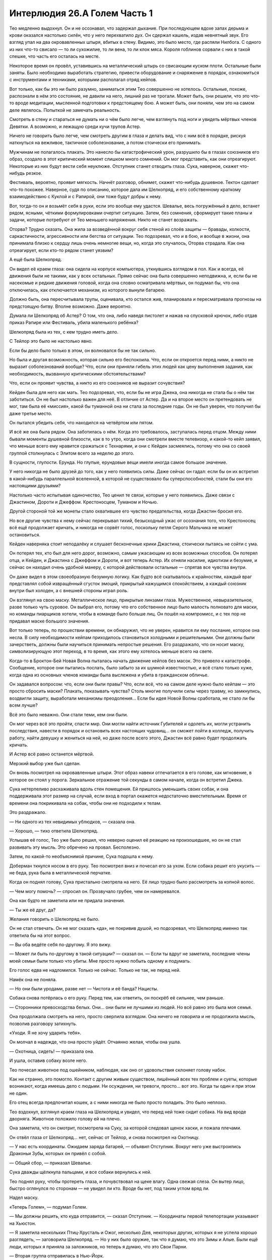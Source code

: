 ﻿Интерлюдия 26.A Голем Часть 1
###############################
Тео медленно выдохнул. Он и не осознавал, что задержал дыхание. При последующем вдохе запах дерьма и крови оказался настолько силён, что у него перехватило дух. Он сдержал кашель, издав невнятный звук.
Его взгляд упал на два окровавленных штыря, вбитых в стену. Видимо, это было место, где распяли Нилбога. С одного из них что-то свисало — то ли сухожилие, то ли вена, то ли клок мяса. Короля гоблинов сорвали с них в такой спешке, что часть его осталась на месте.

Некоторое время он провёл, уставившись на металлический штырь со свисающим куском плоти. Остальные были заняты. Было необходимо выработать стратегию, привести оборудование и снаряжение в порядок, ознакомиться с инструментами и техниками, которыми располагал отряд кейпов.

Вот только, как бы это ни было разумно, заниматься этим Тео совершенно не хотелось. Остальные, похоже, распознали в нём это состояние, не давили на него, лишний раз не трогали. Может быть, они решили, что это что-то вроде медитации, мысленной подготовки к предстоящему бою. А может быть, они поняли, чем это на самом деле являлось. Попыткой не замечать реальность.

Смотреть в стену и стараться не думать ни о чём было легче, чем взглянуть под ноги и увидеть мёртвых членов Девятки. А возможно, и лежащую среди кучи трупов Астер.

Ничего не говорить было легче, чем смотреть другим в глаза и делать вид, что с ним всё в порядке, рискуя наткнуться на вежливое, тактичное соболезнование, а потом стоически его принимать.

Мужчинам не полагалось плакать. Это нанесло бы катастрофический урон, разрушило бы в глазах союзников его образ, создало в этот критический момент слишком много сомнений. Он мог представить, как они отреагируют. Некоторые из них будут вести себя неуклюже. Отступник станет отводить глаза. Сука, наверное, скажет что-нибудь резкое.

Фестиваль, вероятно, проявит мягкость. Начнёт разговор, обнимет, скажет что-нибудь душевное. Тектон сделает что-то похожее. Наверное, судя по описанию, которое дала им Шелкопряд, и его собственному краткому взаимодействию с Куклой и с Рапирой, они тоже будут добры к нему.

Вот, тогда-то он и возьмёт себя в руки, если это вообще ему удастся. Шевалье, весь погружённый в дело, встанет рядом, ясными, чёткими формулировками очертит ситуацию. Затем, без сомнения, сформирует такие планы и задачи, которые потребуют от Тео меньшего напряжения. Никто не станет возражать.

Оторва? Трудно сказать. Она жила за возведённой вокруг себя стеной из слоёв защиты — бравады, колкости, саркастичности, агрессивности или бегства от ситуации. Тео подозревал, что и в бою, и вообще в жизни, она принимала близко к сердцу лишь очень немногие вещи, но, когда это случалось, Оторва страдала. Как она отреагирует, если кто-то рядом станет уязвим?

А ещё была Шелкопряд.

Он видел её краем глаза: она сидела на корпусе компьютера, уткнувшись взглядом в пол. Как и всегда, её движения были не такими, как у всех остальных. Прямо сейчас она была совершенно неподвижна, и, если бы не насекомые и редкие движения головой, когда она словно осматривала мёртвых, он подумал бы, что она отключилась, как отключается механизм, из которого вынули батарею.

Должно быть, она пересчитывала трупы, оценивала, кто остался жив, планировала и пересматривала прогнозы на предстоящую битву. Вполне возможно. Даже вероятно.

Думала ли Шелкопряд об Астер? О том, что она, либо наведя пистолет и нажав на спусковой крючок, либо отдав приказ Рапире или Фестиваль, убила маленького ребёнка?

Шелкопряд была из тех, с кем трудно иметь дело.

С Тейлор это было не настолько явно.

Если бы дело было только в этом, он волновался бы не так сильно.

Но была и другая возможность, которая сильно его беспокоила. Что, если он откроется перед ними, а никто не выразит соболезнований вообще? Что, если они приняли гибель этих людей как цену выполнения задания, как необходимость, вызванную критическими обстоятельствами?

Что, если он проявит чувства, а никто из его союзников не выразит сочувствия?

Кейден была для него как мать. Тео подозревал, что, если бы не игра Джека, она никогда не стала бы о нём так заботиться. Он не был настолько важен для неё. В отличие от Астер. Да и на второе место он претендовать не мог, там была её «миссия», какой бы туманной она ни стала за последние годы. Он не был уверен, что получил бы даже третье место.

Он пытался убедить себя, что находился на четвёртом или пятом.

И всё же она была рядом. Она заботилась о нём. Когда это требовалось, заступалась перед отцом. Между ними бывали моменты душевной близости, как в то утро, когда они смотрели вместе телевизор, и какой-то кейп заявил, что меньше всего ему нравится сражаться с Технарями, и они с Кейден засмеялись, потому что она со своей группой столкнулась с Элитом всего за неделю до этого.

В сущности, глупости. Ерунда. Но глупые, ерундовые вещи имели иногда самое большое значение.

У него никогда не было друзей до того, как у него появились силы. Даже сейчас он гадал: если бы он их встретил в какой-нибудь параллельной вселенной, в которой не существовало бы суперспособностей, стали бы они его настоящими друзьями?

Настолько часто испытывая одиночество, Тео ценил те связи, которые у него появились. Даже связи с Джастином, Дороти и Джеффом. Крестоносцем, Туманом и Ночью.

Другой стороной той же монеты стало охватившее его чувство предательства, когда Джастин бросил его.

Но все другие чувства к нему сейчас перекрывал тихий, безысходный ужас от осознания того, что Крестоносец всё ещё продолжает кричать, и никогда не сорвёт голос, поскольку петля Серого Мальчика не может остановиться.

Кейден наверняка стоит неподалёку и слушает бесконечные крики Джастина, стоически пытаясь не сойти с ума.

Он потерял тех, кто был для него дорог, возможно, самым ужасающим из всех возможных способов. Он потерял отца, и Кейден, и Джастина с Джеффом и Дороти, и вот теперь Астер. Их отняли насилие, идиотизм и безумие, и сейчас он находил очень удобной манеру, с которой действовали остальные — спрятав все чувства внутри.

Он даже видел в этом своеобразную безумную логику. Как будто всё скатывалось к крайностям, каждый враг представлял собой извращённый сгусток эмоций, прикрытый кажущимся спокойствием, а каждый союзник внутри был холоден, а с внешней стороны играл роль.

Он взглянул на свою маску. Металлическое лицо, прикрытые линзами глаза. Мужественное, невыразительное, разве только чуть суровое. Он выбрал его, потому что его собственное лицо было малость полновато для маски, но команды пиарщиков хотели, чтобы в команде было больше лиц. Он пошёл на компромисс, и с тех пор не придавал маске большого значения.

Вот только теперь, по прошествии времени, он обнаружил, что не уверен, нравится ли ему послание, которое она несла. В силу необходимости кейпам приходилось становиться холодными и решительными. Они должны были зачерстветь, должны были научиться принимать непростые решения. Его раздражало, что он носит маску, символизирующую этот переход, в то время, как этого ему хотелось меньше всего на свете.

Когда-то в Броктон-Бей Новая Волна пыталась начать движение кейпов без масок. Это привело к катастрофе. Сообщение, которое они пытались послать, было забыто за их шумной известностью, и всё стало только хуже, когда одна из основных членов команды была выслежена и убита в гражданском обличье.

Он задавался вопросом: что, если они были правы? Что, если всё, что на самом деле нужно было кейпам — это просто сбросить маски? Плакать, показывать чувства? Столь многие получили силы через травму, но замкнулись, воздвигли защиту, выработали механизмы преодоления… Если бы идея Новой Волны сработала, не стало ли бы всем лучше?

Всё это было неважно. Они стали теми, кем они были.

Он мог через всё это пройти, спасти мир. Они могли найти источник Губителей и одолеть их, могли устранить последствия, навести в порядок и остановить всех настоящих чудовищ… он сможет пойти в колледж, получить работу, найти девушку и жениться на ней, но даже после всего этого, Джастин всё равно будет продолжать кричать.

И Астер всё равно останется мёртвой.

Мерзкий выбор уже был сделан.

Он вновь посмотрел на окровавленные штыри. Этот образ навеки отпечатается в его голове, как мгновение, в которое он стоял у порога. Зеркальное отражение той секунды в самом начале, когда он встретил Джека.

Сука нетерпеливо расхаживала вдоль стен помещения. Ей пришлось уменьшить своих собак, и она поддерживала этот размер на случай, если вход в портал окажется недостаточно вместительным. Время от времени она покрикивала на собак, чтобы они не подходили к телам.

Это раздражало.

— Ни одного из тех невидимых ублюдков, — сказала она.

— Хорошо, — тихо ответила Шелкопряд.

Услышав её голос, Тео уже было решил, что неверно оценил её реакцию на произошедшее, но он не стал развивать эту мысль. Это обречено на провал. Бесполезно. 

Затем, по какой-то необъяснимой причине, Сука подошла к нему.

Доберман ткнулся носом в его руку. Тео посмотрел вниз и почесал его за ухом. Если собака решит его укусить — не беда, рука была в металлической перчатке.

Когда он поднял голову, Сука пристально смотрела на него. Её лицо трудно было рассмотреть за копной волос.

— Чем могу помочь? — спросил он. Прозвучало грубее, чем он намеревался.

Она как будто не заметила или не придала значения.

— Ты же её друг, да?

Желания говорить о Шелкопряд не было.

Он не стал отвечать. Он не мог сказать «да», не покривив душой, но подозревал, что Шелкопряд именно так ответила бы на этот вопрос.

— Вы оба ведёте себя по-другому. Я это вижу.

— Может ли быть по-другому в такой ситуации? — сказал он. — Если ты вдруг не заметила, последние члены моей семьи были только что убиты. Мне просто нужно побыть одному и подумать.

Его голос едва не надломился. Только не сейчас. Только не так, не перед ней.

Намёк она не поняла.

— Но они были уродами, разве нет — Чистота и её банда? Нацисты.

Собака снова потёрлась о его руку. Перед тем, как ответить, он поскрёб её сильнее, чем раньше.

— Сторонники превосходства белых. Они… они были не лучшими из людей. Но всё равно это была моя семья.

Она продолжала смотреть на него, просто сверлила взглядом. Она ничего не говорила и не продолжила мысль, позволив разговору затихнуть.

«Уходи. Я не хочу ударить тебя».

Он молчал в надежде, что она просто уйдёт. Отчаянно желая, чтобы она ушла.

— Охотница, сидеть! — приказала она.

И ушла, оставив собаку возле него.

Тео почесал животное под ошейником, наблюдая, как оно от удовольствия склоняет голову набок.

Как ни странно, это помогло. Контакт с другим живым существом, лишённый всех тех проблем и суеты, которые возникают, когда имеешь дело с людьми. Ни осуждения, ни тревоги, просто… вот это. Когда ты один и при этом не один.

Его отец всегда предпочитал кошек, а с ними никогда не было просто поладить. Это было неплохо.

Тео вздохнул, взглянул краем глаза на Шелкопряд и увидел, что перед ней тоже сидит собака. На вид вроде дворняга. Животное положило голову ей на плечо.

Она заметила, что он смотрит, посмотрела на Суку, за которой следовал щенок хаски, и пожала плечами.

Он отвёл глаза от Шелкопряд… нет, сейчас от Тейлор, и снова посмотрел на Охотницу.

— У нас есть координаты. Ожидаем заряда батарей, — объявил Отступник. Вокруг него уже выстроились Драконьи Зубы, которых он привёл с собой.

— Общий сбор, — приказал Шевалье.

Сука дважды щёлкнула пальцами, и все собаки вернулись к ней.

Тео поднял руку, чтобы протереть глаза, и почувствовал на щеке влагу. Одна свежая слеза. Он вытер лицо, быстро оглянулся по сторонам — не увидел ли кто. Вроде бы нет, под таким углом вряд ли.

Надел маску.

«Теперь Голем», — подумал Голем.

— Мы должны решить, кто куда отправится, — сказал Отступник. — Координаты первой телепортации указывают на Хьюстон.

— Я заметила нескольких Птиц-Хрусталь и Ожог, несколько Дев, некоторых других, которых я не успела хорошо разглядеть, — заговорила Шелкопряд. — Но у них было оружие, так что я думаю, что это Зимы и Алые. Были ещё люди, которых я приняла за заложников, но теперь я думаю, что это Свои Парни.

— Вторая группа отправилась в Нью-Йорк.

— Ампутация и захваченный Нилбог, которого они, видимо, заставили по требованию создавать тварей, — сказала Шелкопряд. — Краулеры, Выводки, и несколько других, которых я не распознала.

При этих словах Шевалье вздрогнул.

«Это его город», — подумал Голем.

— И последняя группа направилась в Лос-Анджелес.

— Группа Джека? — спросил Голем.

— Да, — ответила Шелкопряд. — Он взял Сибирь, Крюковолка, Серого Мальчика и всех восьмерых Предвестников. Ещё с ним были Психосоматы и Нюкты. Ещё одного-двоих я не опознала.

— Лос-Анджелес? — переспросил Шевалье. — Какой район?

— Вот этот, — ответил Отступник и указал на экран.

Шевалье медленно кивнул.

Голем посмотрел на экран и увидел спутниковый снимок. На нём мигала синяя точка, от которой расходились концентрические круги.

— Устройство заряжено. Мы можем отправлять одну группу за раз. У них и так уже есть двенадцать минут форы. Ещё через восемь минут мы сможем выслать нашу вторую группу, и ещё через восемь — третью.

— Первая прибывшая группа сможет позвать на помощь или отправить поддержку остальным, — сказал Шевалье.

— Зачем тогда разделяться? — спросила Шелкопряд. — Мы должны ударить по группе Джека, доверив защиту Нью-Йорка и Хьюстона остальным.

— Все остальные недалеко от Нью-Йорка, — сказал Шевалье, — но Хьюстон…

— Попросим об одолжениях, — предложила Шелкопряд. — Мурд Наг, по-видимому, с нами, хотя мы и не знаем, почему. Котёл с нами. Если мы сделаем так, чтобы Сплетница связалась с ними, то дело, считай, улажено. Но сначала нам нужно прибыть туда.

— Это мой город, — сказала Оторва.

— Понимаю, — ответила Шелкопряд. — Но разделившись, мы ничего толком не добьёмся, и уж точно абсолютно ничего мы не добьёмся, пока сидим здесь.

— Как только мы покинем это место, — сказал Отступник, — мы нарушим конфигурацию ячейки, и всё здесь разрушится на Евклидовом уровне. Дороги назад не будет, нельзя будет передумать.

— Это понятно, — сказала Шелкопряд. — Но двое-трое из нас ничего не решат. Нам нужны тяжеловесы.

Голем закрыл глаза.

В этом вся она. Шелкопряд.

— Она права, — согласился Шевалье, посмотрев на Оторву. — Мы вызовем все подкрепления, какие сможем, но то, чего мы смогли бы добиться, не стоит того, чтобы разделяться.

— Дерьмо, — сказала Рапира.

Оторва напряглась, ощетинилась, недовольная решением.

— Я не говорю, что мы должны бросить Хьюстон, — заговорила Шелкопряд, не дав Оторве заговорить. — Отступник, ты же можешь задержать схлопывание этой области?

— Да, но мне это не очень нравится, — ответил Отступник.

— Наверное, так и стоит сделать, — сказала она. — Ящик Игрушек оставил после себя немало оборудования. Используй его. Останься в тылу, вооружись, а потом брось в них всё до последнего. Помнишь, как образовался Шрам в Броктон-Бей?

— Хмм. На то, чтобы изучить технологии других Технарей и подготовиться, потребуется время. Иначе это слишком опасно.

— У этой проблемы есть решение. Я покажу дорогу.

Отступник задумался.

Голем оглядел группу, увидел выражения лиц, отметил, что даже Оторва немного расслабилась. Даже сотрудники Драконьих Зубов, сопровождающие их, казалось, вздохнули с облегчением. Хороших решений в этой ситуации не было, но шанс был. Возможность, какой бы призрачной она ни казалась.

— Ладно, — сказал Отступник.

Затем, без лишних прощаний и пожеланий удачи, он нажал на кнопку.

* * *

Голем возник в полутора метрах над землёй. Он ударился о грунт и позволил своим ногам немного погрузиться в поверхность, чтобы поглотить часть энергии падения. Через секунду он выбрался наружу.

Использование силы само по себе дало ему представление об окружении. Прикоснувшись к тротуару, он получил карту расположения всех остальных тротуаров вокруг. Они складывались, разворачивались, утолщались, истончались, поворачивали под прямыми углами.

Осмотревшись, он увидел, как изменились постройки вокруг. Цвета исчезли, родственные материалы сплавились друг с другом. Всё было укреплено, утолщено и превращено в оружие.

Все здания напоминали надгробия. Лишённые окон, угловатые. Из них будто вытянули всю выразительность, все следы пребывания людей. Острые шипы покрывали углы и перегораживали переулки, пересекались перед дверьми и усеивали проходы. Некоторые из них были металлические, остальные были замаскированы.

Во время атаки на Лос-Анджелес, они выяснили, как бороться с Тоху и Боху. Фокус состоял в том, чтобы отреагировать как можно быстрее, остановить их до того, как Тоху выберет свои маски, а Боху получит контроль над окружением. Они победили, если это можно было так назвать. Таких потерь, как в первой битве, не было, и всё же за время, которое ушло на то, чтобы заставить возвышающуюся Боху уйти, они проиграли кусок города. Теперь Санта-Фе Спрингс и все прилегающие районы были непригодны для жилья, как из-за понатыканных повсюду скрытых ловушек, так и из-за того, насколько окончательно и бесповоротно была разрушена инфраструктура.

Проще найти и заселить другое место, чем пытаться исправить это — прокладывать кабели и трубы, обезвреживать скрытые и явные ловушки.

Сейчас эти самые ловушки станут проблемой, но герои не были беспомощны. Справлялись с таким и раньше.

Собаки Суки резко выросли, затем встряхнулись, разбрызгав повсюду вокруг кровь, кусочки плоти и кости.

— Штаб, приём! — пробормотал Шевалье и продолжил говорить, докладывая информацию по Джеку и районам, куда было направлено нападение.

— Район пуст, — сказала Шелкопряд.

— Ловушка, — отозвался Голем. — Никак иначе.

— Наверняка. Иначе зачем было отправляться именно сюда? — спросила Рапира.

— Иллюзии Нюкты, — сказал Тектон. — Он не знал, что мы в курсе, кого он взял с собой, и приказал им задержать нас.

Нюкта. Её газ концентрировался в твёрдые объекты, движимые её волей. Разрушь его — и он превратится в облако ядовитого газа.

— Не всё так просто, — возразила Шелкопряд. — Возможно, он знает, что нам это известно, и тогда это двойной блеф.

Она повернулась к союзнице:

— Кукла?

Кукла кивнула. Она развернула кусок ткани со спины и быстро создала из неё фигуру, напоминающую человека.

Через секунду та зашагала по дороге, прокладывая путь.

Голем шёл в ногу с Тектоном. Каждый шаг по поверхности увеличивал его осведомленность о всех соответствующих материалах поблизости. Словно вспышки молний в его сознании, освещающие ландшафт вокруг. Он специально наступал на разные материалы, чтобы получить сведения и о них — бетон, кирпичи, сталь и стекло. Его тяжёлые ботинки ритмично стучали, сопровождаемые такими же тяжёлыми шагами Шевалье и Тектона и более грубой поступью собак-мутантов.

— Стой.

Голос девушки по системе связи. Это была не Сплетница.

— Голем, скажи им остановиться. Сейчас же.

— Стоп, — сказал он.

Секундой позже он задался вопросом, не следовало ли упомянуть призрачный голос. Трюк со стороны Крик?

— Тридцать одна, — сказала она.

— Тридцать одна?

— Возможность использовать мою силу. Я испытывала её, проверяла свои границы. Не могу обещать, может быть меньше. Может быть, смогу выдавить чуть больше. Но это лучшее число, что я могу тебе дать.

Упоминание числа заставило его с запозданием понять.

Дина Элкотт.

— Есть проблемы и посерьёзнее, — сказала она. Голос был тих. — Через две минуты все, кроме тебя, умрут. Семьдесят два процента.

Он замер.

— Голем? — позвала Оторва.

— Решение? — спросил он, подняв руку.

— Ты можешь мыслить абстрактно?

— Абстрактно?

— Голем, милый, ты меня пугаешь, — сказала Оторва.

— Он говорит с кем-то по связи, — сказала Шелкопряд. — Сплетница? Нет, не Сплетница.

— Красный означает вперёд, налево, атакуй, соберись с командой. Синий означает назад, направо, отступай, соло… У меня ограниченное количество вопросов в день. Спрашивай, я помогу сузить варианты, но тогда меньше помогу тебе после.

Одно ключевое слово, а ему придётся разбираться, к чему оно ведёт.

— Синий, Голем. Отступай.

— Отходим, — сказал он.

Всей группой они отступили на несколько шагов.

Спустя мгновение перед ними возникла небольшая группа Девятки, пройдя сквозь запертые двери и оставив за собой разноцветный дым.

Все они были юными. Подростки. Все носили одинаковые маски — оскаленное лицо с клыками, светящиеся красные точки в темноте глазниц. Их одежда была текучей, капюшоны острыми пиками возвышались над головами. Все были вооружёны чем попало — пожарным топором, лопатой, самодельным копьём.

— Предвестники, — сказала Шелкопряд. — Не позволяйте им приближаться и быстро кончайте их!

— Цвет, — прошептал Голем.

— Синий.

Он доверился инстинктам больше, чем чему-либо ещё.

— Отступаем! Бежим!

Кукла направила на них своё творение, и Предвестники скользнули в стороны, вращаясь, пригибаясь и перекатываясь, каждый уклонившись от рук существа буквально на волосок. Казалось, что творение Куклы движется замедленно, но это было не так.

Пожарный топор и два кухонных ножа скользнули вдоль тела создания, распарывая швы, и оно резко сдулось.

Рапира открыла стрельбу из арбалета, целясь так, чтобы попасть в двоих врагов разом, но Предвестники уклонились от выстрела.

Она никогда не промахивается.

Тектон раздробил землю, но это ни на что не повлияло. Предвестники даже не замедлились.

Все запоздало повернулись и бросились бежать.

Оторва и Шевалье прикрывали отступление, пока остальные взбирались на собак или взлетали в воздух. Голем пробежал пальцами по панелям на броне, почувствовал, как вспыхивают связи с материалами вокруг, и остановился на панели, которая соответствовала тротуару.

Он запустил руку внутрь. Маленькая рука росла с той же скоростью, с которой погружалась его настоящая рука. Он потянулся к ноге ближайшего Предвестника.

Юный злодей отдёрнул ногу и ступил в сторону, обернувшись вокруг своей оси. Ту же ногу он поставил на свободное от препятствий место и продолжил движение вперёд. Не повезло. Предвестник как будто предвидел появление руки.

Насекомые Шелкопряд налетели на них, но злодеи принялись вращаться и крутиться, а движения их чёрных плащей и капюшонов стали рассеивать и разбрасывать рой в стороны. Даже нити паутины не смогли попасть на них, запутавшись между наступающими злодеями.

Они приближались, кружась, словно дервиши.

Он снова вонзил руку в тротуар, и на этот раз создал платформу, такую же, как тогда, в Эллисбурге. Он поднимал себя и товарищей вверх, туда, где они будут вне досягаемости.

Это приведёт к некоторым трудностям со спуском и создаст задержку в поисках Джека, но он готов был с этим мириться, если так они избегнут гибели.

Предвестники начали взбираться по стенам зданий со скоростью, более подходящей бегу по горизонтальной поверхности. Они словно плыли. Орудия, пальцы и ступни мгновенно находили точки опоры, они двигались с пугающей лёгкостью.

Быстрее, чем росла рука.

Трое из них достигли крыши и, как будто сговорившись, как будто всё заранее просчитав, поставили ноги на край крыши и оттолкнулись. Они не обращали внимания на досаждавших им насекомых, словно их не существовало, словно они не пытались окутать их нитями шёлка.

В воздухе они кувыркнулись через голову спиной к Голему, Оторве, Тектону, Шевалье и двоим Драконим Зубам. Рейчел, Кукла и Рапира сидели на спинах собак, Шелкопряд парила в воздухе.

Драконьи Зубы уже выпускали пену в троих Предвестников. Клоны стянули свои развевающиеся балахоны, в рукавах которых почти тонули их руки, перехватили потоки пены и приземлились. Один из них размахнулся комом пены, чтобы попытаться сбить бойца с ног. Тот подпрыгнул, затем попытался ударить клона Предвестника.

«Бесполезно, — подумал Голем. — Это ошибка». 

Предвестник поймал его локоть и почти без усилий повернулся, потянув его в направлении поворота. Небольшой толчок, и солдат упал с платформы.

— С ним всё нормально, — сказала Дина. — Синий!

Отступление, бегство. Как будто ему есть куда.

Две скоординированные атаки, кухонным ножом и топором, и крупная часть брони Тектона отвалилась, одна рукавица оказалась разрушена.

Бесполезно.

На основание ладони гигантской руки приземлился ещё один Предвестник.

Фестиваль открыла огонь десятком сфер, но враги с непринуждённой лёгкостью уклонялись от них. Она  изменила свойства своих снарядов, сделав их самонаводящимися. Предвестники уклонились и от этих, умудрившись при этом вывести сферы на такие траектории, которые вели к Драконьему Зубу и Шевалье. Ей пришлось остановить и вернуть их.

Шевалье взмахнул мечом и посреди замаха сделал выстрел, пытаясь попасть в Предвестника, стоящего на кончике пальца растущей руки. Обе атаки не достигли цели.

Ближайший к нему Предвестник, словно играючи, шагнул вперёд и ткнул разделочным ножом в щель забрала Шевалье.

В здоровый глаз, осознал Голем.

Никто так и не сумел понять, какая у Предвестника сила, пока однажды он просто не исчез с лица планеты. Такова была жестокая реальность: не на все вопросы находился ответ. Лучшим предположением оставалась сверхосведомлённость о пространстве и положении своего тела.

Но распознать, что Шевалье был наполовину слеп и суметь ослепить его здоровый глаз?

Ещё один, держа в руках молотки с круглыми бойками, подошел вплотную к Голему. Их носы соприкоснулись.

Голем попытался заключить его в захват, но почувствовал только, как ткань скользнула по металлу его рукавиц, он схватил пустой воздух. Его противник присел.

Он ткнул коленом вперёд. Ограниченное, короткое движение, чтобы не дать противнику провести какой-нибудь приём.

Не попал. Ну естественно.

В награду  тяжёлый удар молотка угодил в его маску, одна линза разбилась. Он было подумал, что находился вне досягаемости, но парнишка зажал самый кончик ручки молотка между средним и указательным пальцами. Предвестник подбросил молоток в воздух, закрутив его.

Голем потянулся к летящему инструменту, но удар второго молотка угодил ему по руке. Его пальцы чуть-чуть не дотянулись, и ручка инструмента скользнула по тыльной стороне его ладони. Предвестник схватил её и тем же движением врезал молотком Голему в нос.

— Не убивай его, — сказал другой Предвестник.

— Знаю, — прозвучало в ответ.

Они как будто даже не запыхались.

Никто не проявил успехов в сражении. Оставшийся боец Драконьих Зубов вроде справлялся, но всех остальных медленно и систематично избивали.

Джек просто тянет резину. Они с ним играют.

Не стоит давать им продолжать.

Он отступил, только чтобы обнаружить, что один из Предвестников выставил ногу и толкнул его в поясницу. Почти сразу же его пнули в живот.

Не пытаясь защищаться, он прижал подбородок к ключице и позволил себе упасть. Он воткнул руку в панель с материалом тротуара.

Двойной вырост, одна рука, тянущаяся из другой, столкнула Шевалье с ладони.

Ещё одно одновременное движение — каменная рука на стене позади него. Она росла медленнее, но успела образовать уступ, и Шевалье приземлился туда.

Предвестники уклонялись, но по своим-то он мог попасть.

Ещё один толчок, на этот раз самого себя.

Возможно, эгоистично, но он не сможет никого спасти, если ему будут мешать.

В тот момент, когда он сбросил себя с ладони, Предвестник ударил его по ноге. Это изменило его траекторию так, что на его пути не оказалось ничего, чем можно было себя поймать.

Две руки в кирпич. Одна соединилась с другой. Пока они были свежими, он мог их двигать. Проблема была в том, что прижатым к телу рукам не хватало свободы движений. Неважно. Он поймал себя за маску, затем подтянул себя к зданию.

Ещё одна рука, ещё один уступ.

Оторва создала взрыв, но Предвестников не задело. Они крутанулись, распределяя урон. Примерно так же, как человек, который упал с высоты, делал перекат, чтобы поглотить энергию. Они присели и отступили в сторону, подальше от зоны эффекта.

— Приближается Сын, — сказала Дина. — Синий, Голем, всё ещё синий. Я не могу использовать силу слишком много раз в день, но числа становятся хуже, а ответ всё ещё синий. Отступай, сверни направо, иди один или иди назад.

— Кто-то должен перехватить Сына, — сказала Шелкопряд по системе связи. — Нельзя позволить ему вмешаться.

— Давай ты, — ответил Шевалье.

Голем глянул на небо, поискал и нашёл на краю поля битвы Шелкопряд, окружённую облачком насекомых.

Она взлетела.

Голем стиснул зубы. Есть более срочные дела. Он попытался столкнуть Тектона, но Предвестники перехватили его, пихнув в сторону в ту же секунду, как появилась рука.

Драконий Зуб сумел нанести скользящий удар. Голем не был уверен, что это был успех, потому что за ударом последовал захват запястья куском ткани.

За него вступился Тектон, отвлекая внимание на себя, он ударил рукавицами — одной целой и одной сломанной. Драконий Зуб получил немного пространства.

Голем воспользовался возможностью и отправил бойца в безопасное место.

На земле были другие Предвестники, и они подходили ближе.

«Даже один из этих ублюдков, наверное, смог бы нас разгромить. Когда же их восемь, мы не можем даже ранить их, мы просто теряем время и сжигаем ресурсы».

Тектон взглянул на Оторву. Они как будто обменялись сообщениями.

Они ударили по ладони и вся конструкция раскололась.

Оторва, Тектон и пять Предвестников ссыпались вниз вместе с дождём обломков.

Оторва и Тектон остановили падение, используя свои силы. Оторва создала взрыв при ударе о мостовую. Тектон же ударил рукавицей в то же мгновение, как коснулся земли.

У Предвестников такой возможности не было. Падение с пятого этажа. Люди получали серьёзные увечья или гибли, упав даже с третьего.

Наверное, Предвестникам забыли об этом сказать. Посреди облака пыли и обломков, юные злодеи двигались, не выдавая никаких признаков боли, их фигуры, закутанные в чёрное, поднялись с земли словно призраки.

— Дина, поговори со мной, — сказал Голем.

— Ситуация становится хуже. Числа становятся хуже во всех смыслах. Я не задаю конкретных вопросов, но я это чувствую… картину в целом. Это не работает.

Где-то есть ответ, но мы его не видим.

— Синий… Назад, вправо, отступление, один? Последнее это как?

— Абстракция. Ничего конкретного. Понятие имеет смысл, только пока помогает тебе принять верное решение.

Он смотрел на Оторву и Тектона, окружённых восемью Предвестниками.

— Если я их брошу… как это повлияет на числа?

— Успех.

— Шансы Тектона и остальных?

— Лучше, чем до этого.

Вот что такое ад, подумал Голем. Кошмар, который заставил Шелкопряд покинуть город, заставил сдаться.

Верный путь, но господи ж ты боже, как он отвратителен.

Он прикусил губу, затем создал пару сцеплённых рук и подбросил себя вверх. Достигнув верхней точки траектории, он создал ступеньку, на которую приземлился. Он повторил этот маневр и на этот раз ступенька, которую он создал, была на самом краю крыши. Он перешагнул на неё и бросился бежать.

— Спасти Тектона, синий или красный?

— Голем, у нас не было возможности обговорить это заранее, но тебе следует знать… Я могу задать лишь ограниченное количество вопросов. Я сохраняла свою силу для последнего большого противостояния. Сплетница сказала, что пришло время действовать. Чуть ранее сегодня я дважды спрашивала свою силу. Ещё три вопроса я потратила, чтобы узнать, с кем мне лучше всего говорить, и она сказала мне, что…

— Я для этого лучший партнёр?

— Сейчас да. Послушай. Осталось двадцать шесть вопросов, а мы ещё даже не нашли Джека. Я не могу это выяснить.

Он встал на крыше и протянул руки в стороны.

Она не могла читать его мысли, так что это просто оценка вариантов. Всё слева от его носа было красным, всё справа — синим.

— Красный или синий? Сейчас.

— Синий. Двадцать пять.

— Джек слева от меня, — сказал он и повернулся на девяносто градусов, — а теперь?

— Синий. Эээ… моя сила… Она теряет чёткость.

Сын.

Он посмотрел в небо. Шелкопряд была там со своим роем, создавая огромную стену поперёк неба, как будто пытаясь привлечь к себе внимание. Полоса золотого света перечеркнула облака: приближался Сын.

Сын отключал способности предсказателей.

Голем почувствовал как сжалось сердце — нехорошее, тревожное чувство.

— Давай попробуем выжать из неё всё, что можно. Выручить Тектона и остальных — синий или красный?

— Красный. Двадцать три.

Он помедлил.

— Это не из-за того, что я пойду назад?

— Нет, не думаю. Я только что спросила, и она сказала нет.

Рассыпаться. Атаковать, налево. Это синий. Собраться, вперёд — красный.

— А теперь?

— Голем, мы не можем вот так тратить вопросы, мы…

— Пожалуйста.

— Красный.

«Сгруппироваться или идти вперёд», — подумал он, вспомнив значения цветов. 

— А теперь?

— Синий. От восьмидесяти до девяноста процентов. Я… там я буду слепа, Голем.

Сгруппироваться.

Сгруппироваться, но при этом не возвращаться к остальным?

Он доверился интуиции.

— Сплетница, ты слушаешь?

— Да.

— Подкрепления. Зови тяжеловесов.

— Когда Джек так близко? Это нарушит карантин.

— Дина, повышает ли это наши шансы, или шансы всех в этом сценарии конца света?

— Да. Весьма, — было слышно, что она искренне удивлена. — Двадцать.

— Котёл отказывается помогать, — сказала Сплетница. — Они говорят, что дело в том, что присутствие Сына сбивает их ясновидящую. Но они лгут.

Высоко в небе Сын замедлил полёт и остановился, зависнув перед Шелкопряд. Она парила перед ним на своём ранце.

Голем оторвал взгляд от этой сцены и посмотрел вниз, где Сука, Кукла и Рапира пришли на подмогу Тектону и Оторве, прикрыв их от наступающих Предвестников. Один из них что-то швырнул и собака замертво упала.

Он потряс головой. Смотреть можно вечно, но им будет больше пользы, если он направится в другое место.

Чем скорее он доберётся до Джека, тем лучше.

— Джек к юго-западу от моей позиции, — доложил он. — Иду один по рекомендации предсказателя.

Он сорвался на бег. Его сила создавала мосты между зданиями. Он поставил ногу на углу крыши, затем перебросил себя через ловушку, которую он ощутил в полуметре впереди. Его приземление спровоцировало её срабатывание: целый сектор здания начал оползать и рухнул на узкую улицу внизу.

Другая созданная им рука снесла ряд шипов на краю следующей крыши.

Когда-то он был жирным. Когда-то он был не в форме. Два года и цель дали ему шанс это исправить. Он не стал подтянутым по общепринятым меркам, фигура всё ещё оставалась коренастой, но жир сошёл. У него появилась мускулатура. Бег с Шелкопряд сделал это осуществимым.

Ещё двадцать вопросов предсказателю.

— Числа, если я останусь на крышах?

— От двадцати до тридцати процентов, что ты получишь ранение или выйдешь из строя.

— А если на земле?

— Пятьдесят с чем-то. Осталось восемнадцать вопросов.

Её результаты теряли точность, видение ситуации затуманивалось.

Слишком много могущественных людей поблизости, слишком много вероятностей ведущих к катастрофе, слишком много неизвестных.

Он поставил ногу на крышу, которая изменилась менее прочих, и вспышка силы несколько запоздала, поскольку сначала он коснулся гравия, и лишь затем материала крыши под ним.

Следующая крыша, как оказалось, была сделана не из бетона, и не из кирпича.

Он создал две руки одну из другой и протянул их к зданию.

Оно разорвалось огромным облаком дыма.

Он рванулся в сторону и назад, но этого оказалось недостаточно. Дым волной надвигался на него подобно стене, слишком широкой, чтобы от неё укрыться.

Слишком широкой, пока он оставался на крыше. Он столкнул себя вниз, создал несколько рук, ряд уступов, которые могли бы послужить лестницей.

Но дым продолжал надвигаться.

Он приблизился к земле насколько мог, затем отбросил себя в безопасном направлении.

Оказавшись на земле, Голем тяжело дышал. Из дыма появились монстры Психосомата — один спускался по созданной им лестнице, другой карабкался по фасаду. Похоже, это были бездомные, которых превратили в чудовищ. Фальшивые образы. Он мог бы нанести достаточно урона, чтобы разрушить эффект, и они снова стали бы людьми, целыми и невредимыми.

Легче сказать, чем сделать. Если сделать это для одного, то освобождённую жертву сразу разорвёт другой.

Голем поднялся на ноги и со всей возможной скоростью попятился. Он был вне досягаемости дыма, но эти твари были призваны отвлечь, послужить препятствием.

Он ждал  их приближения, приняв боевую стойку. Две фигуры, настолько тонкие, что казались ненастоящими, бросились в атаку, слепо побежав в его сторону. Их пальцы и ступни были исковерканы, превратившись в когти длиной с его локоть.

Они провалились в яму посреди дороги.

Голем вышел из боевой стойки и поспешил дальше. Его шаги продолжали размечать поверхности вокруг, позволяя ясно понимать, где находились иллюзии Нюкты, а где ловушки, оставшиеся после атаки Тоху-и-Боху.

Остальные его враги не будут столь простодушны.

— Лево или право? — спросил он. У него уже сложилась мысленная карта окрестностей.

— Лево. Примерно девяносто процентов, что Джек в том направлении.

Каждый вопрос сужал вероятности. С пятидесяти процентов территории до двадцати пяти, потом двенадцати с половиной… а теперь и шести. Это была достаточно небольшая доля, ему не придётся слишком заморачиваться. Если он будет следовать этой дорогой, то наверняка найдёт свою цель.

— Правый путь, — сказала Дина. — Всё очень… смазанно, но всё же у меня такое чувство, что плохие и кровавые исходы достаточно далеко.

— Хорошее чувство, — сказал Тео.

— С точки зрения чисел.

С точки зрения чисел.

— Статус, — сказал он. — И это не вопрос, просто… просто хотел узнать, что происходит.

— Остальные… в порядке, — ответила Дина. — Отступник только что появился в Хьюстоне с гигантским одноногим и одноруким роботом, и ещё…

Дина продолжала что-то говорить, но он её уже не слушал.

Увидев новое окружение, Голем сбавил скорость до шага. Надгробия, созданные воздействием Боху, были всё ещё тут, но они были выщерблены.

Тысячи порезов, нанесённые тысячи раз.

— Теодор, — произнёс Джек.

Джек появился, и в руке его был не нож. Он держал меч длиной больше метра. Клеймор. Его рубашка была расстёгнута, открывая тело, лишённое даже признаков жира. Борода была тщательно подстрижена, наверное, около дня назад: на шее отросла щетина. Пряди тёмных волос свесились на глаза. Он смотрел, прищурившись, на Голема, в уголках его глаз проступили морщинки.

Досюда Голем добрался.

Что теперь?

Отставив лезвие чуть в сторону, Джек лениво водил его кончиком на уровне лодыжки. На асфальте возникали следы порезов. Тео перебирал пальцами по панелям на броне. Сталь, железо, алюминий, дерево, камень…

Его второе чувство позволяло почувствовать вокруг множество предметов из тех же материалов, включая даже ловушку слева от него, но ни до одной части меча он не дотянулся.

— Один-одинёшенек, — сказал Джек.

— Да, — ответил Тео, и его голос выражал больше храбрости, чем он ощущал.

Его пальцы скользили по другим панелям. Кирпич, асфальт, бетон, керамика…

Меч оставался вне досягаемости его силы. А он так надеялся на то, что сможет обезоружить Джека.

При каждом контакте он чувствовал сопутствующие вспышки и попытался составить мысленную картину окружения.

Два фальшивых фасада чуть впереди него. Должно быть, их сделала Нюкта. Если попытаться идти вперёд, то она развеет иллюзию, и он окажется в облаке ядовитого газа. В лучшем случае, он потеряет сознание. В худшем, он потеряет сознание и очнётся с необратимыми повреждениями мозга и отказом органов. Или в лапах Девятки.

Джек качнул мечом, и Голем напрягся. Лезвие даже близко не указывало в его сторону, но сила Джека вызывала появление сколов на окружающих кирпичах, камнях и асфальте.

— Один, — повторил Джек.

«Из-за тебя», — подумал Голем.

Он сжал кулаки.

В глазах начали появляться слёзы. Нелепо. Это не то, что должно было происходить в подобной ситуации.

Джек, в свою очередь, медленно улыбнулся.

— Молчишь. Я-то думал, что после прошедших лет, между нами произойдёт остроумная перепалка. Ты мог бы накричать на меня, проклясть за смерть своих любимых. А потом приложил бы все силы, чтобы разорвать меня на куски.

— Нет.

— А! Значит, проявишь милосердие? — улыбка Джека стала шире. — Уйдёшь и вместо того, чтобы опускаться до моего уровня, покажешь, что ты выше этого? Я видел такое в кино и уже столько времени жду, когда кто-нибудь это провернёт.

— Это вовсе не кино.

— Нет. Это самая что ни на есть реальность, Теодор, — сказал Джек. Он шагнул в сторону, волоча меч за собой по земле. У меча было белое лезвие, заметил Голем. Белое и необыкновенно острое.

Изготовленое Манекеном?

Или Джек был иллюзией? Нюкта могла подделывать голоса. С помощью иллюзорного дыма она даже могла имитировать бороздки и выщербины на стенах.

Голем тоже шагнул, зеркально повторяя движения Джека.

— Ну, тогда я не понимаю, чего ты ожидаешь, Теодор. Тот маленький толстый мальчик обещал мне, что станет героем, который истребляет чудовищ вроде меня. Я дал тебе два года, и ты всё сделал, как минимум, частично. Или ты передумал насчёт той части про убийство?

— Нет. Я тебя убью.

— Как грубо! Как храбро! И всё это от того…

— Хватит болтать, Джек! Ты не настолько умён и не настолько хитёр, как тебе кажется. Помнишь, ты говорил мне о краеугольных камнях? Фигня. Ты жалкий, ничтожный убийца с иллюзией своего величия.

Улыбка спала с лица Джека. Он перехватил клеймор одной рукой так, что кончик его лезвия коснулся земли, и раскинул руки. Его незастёгнутая рубашка раскрылась, целиком обнажив голую грудь и живот. Продемонстрировал свою полную, неприкрытую уязвимость.

— Тогда покажи всё, на что способен, Теодор. Потому что если ты этого не сделаешь, то это сделаю я.

— Дина, — прошептал он.

— Я здесь. Серого Мальчика поблизости нет. Есть Нюкта и Крюковолк. Пятнадцать вопросов. Один пришлось потратить на помощь остальным.

Он медленно кивнул.

«Не нравятся мне фальшивые фасады. На такие штуки ушло слишком много дыма, значит, это должны были быть несколько Нюкт, работавших сообща. И наверняка они рядом».

Что ничего не говорило об угрозах, которые таились за туманом. Твари Психосомата?

Голем поднял перчатки, сорвал и бросил на землю протекторы с костяшек. Под ними были шипы.

— Неплохо! — одобрил Джек.

Голем раскинул руки.

— Что это ты… — начал Голем.

— Красный.

Посреди предложения, всё ещё продолжая говорить, он опустил руки, вогнал их в панели по бокам.

Джек отпрыгнул назад от появившихся рук, перехватил меч и отвёл его назад.

— Синий.

Голем создал ещё одну руку, не для того, чтобы ударить Джека, а для того, чтобы схватить лезвие.

Результат был скорее негативным. Рука поймала кончик меча, но лезвие выскользнуло из захвата и продолжило движение с ещё большей силой. Голем прыгнул назад и позволил себе упасть. Его ноги вошли в асфальт и два ботинка выросли из земли, защитив его от меча, который угодил в них.

Уроки Шелкопряд. Любой ценой захвати врага врасплох, противодействуй ударам, противодействуй эффектам используемых противником сил.

Нужно было использовать способность Дины, разделить всё на два равно практичных действия, чтобы его самого не застали врасплох.

Всё ещё лёжа ничком, под защитой и вне поля зрения, он потянулся руками в землю.

Две выпрямленные ладони нацелились в лодыжку и под колено злодея. Джек опять отступил, ещё до того, как они коснулись его, и опять рубанул мечом.

На этот раз удар зацепил ту часть брони Голема, которая торчала из-за укрытия. Меч проделал в земле разрез глубиной в полметра, но Голем отделался лишь расколотым надвое наплечником. Кусок металла упал на землю.

Он создал две соединённые асфальтовые руки и хлестнул ими по наплечнику, швыряя его в Джека. Траектория должна была пройти чуть слева от него.

Голем ткнул руку в броню, и из вращающегося куска металла вырвалась выпрямленная ладонь, вырастая по мере полёта.

Джек пригнулся, но Голем уже двигал другую руку. Она выросла из предыдущей ладони, разом удвоив её длину. Скорее грубый бумеранг, чем обломок металла.

Он лишь едва царапнул Джека.

— Умный пацан, — произнёс Джек, — ты…

— Хватит болтать, Джек, — отозвался Голем.

За Астер, за Кейден, даже за всех остальных…

Одну за другой, он вогнал руки в землю, и они ударили Джека снизу по ноге. Тот отпрыгнул от рук и, как только коснулся земли, взмахнул мечом.

Этим движением он пробил остатки щита Голема, но из-за этого остался на месте. Голем схватил его за подошву, и Джек пошатнулся, пытаясь высвободиться из захвата.

Тем же способом, которым подбрасывал себя в воздух, Голем выдвинул для удара две соединённые руки.

Но Джек сумел избежать их, скользнув в сторону, словно зная, откуда последует удар.

Голем двинулся, чтобы нанести следующий удар, и в тот же момент осознал, что это займёт слишком много времени.

Он пригнулся и замер, его руки оставались в земле, а Джек уже отводил меч. Он не сумеет вовремя возвести защиту.

Он приготовился. Если повезёт, броня сумеет выдержать.

Но удара не последовало.

Нет, вместо этого Джек засмеялся. Его ледяные голубые глаза были прикованы к точке позади Голема.

Голем рискнул взглянуть через плечо.

Он увидел маленькую фигурку, падающую с неба. Её сопровождал кометоподобный хвост тёмных силуэтов. Шелкопряд. По мере удаления её курс менялся, она использовала для укрытия искажённые Боху здания.

А там, где она была секунду назад, в небе остался тусклый серый свет.

Сын. Пойманный во временной колодец Серого Мальчика.

Смех Джека звенел в воздухе.

Фигура внутри двинулась, но лишь едва. Колодец запирал силы внутри. Лазеры Кейден не смогут выйти наружу. Дубли Крестоносца не смогут разгуливать за пределами границы колодца.

И, похоже, в этом отношении Сын от них не отличался.

— Прости, мой мальчик, — сказал Джек.

Голем крутанулся и посмотрел на Джека, который чуть отступил назад.

И усмехнулся, как будто ситуация его рассмешила.

— Ну что ж. Я разочарован. Я не почувствовал в тебе инстинкта убийцы.

— Я готов тебя прикончить, — возразил Голем.

— Ты готов? Может быть. Но ты неопытен. Нет. Я не вижу, чтобы это могло привести нас к чему-либо интересному. Смысл в расходящихся волнах. Помнишь наш разговор?

Тео медленно кивнул. Волны, кругами расходящиеся от взмахов бабочки. Эффекты, распространяющиеся в стороны от любого события.

— Ты? Этот бой? Это ничто. Какие волны могут от этого разойтись? Ты слабак. Вот это… — Джек указал на захваченного в ловушку висящего в небе Сына.

Голем рискнул ещё раз туда посмотреть. Ничего не изменилось. Сын оставался прикован к месту.

— Вот это мне интересно.

Он поднялся на ноги, не сводя глаз с оружия Джека.

Джек потянулся к поясу и достал нож.

Голем напрягся. Нож был быстрее меча, пусть и не настолько хорошо рассекал броню.

Но Джек не стал на него нападать. Он ударил по фасадам зданий.

Поверхности осели кружащимися облаками дыма. Голем дважды  в быстрой последовательности метнул себя назад и продолжил отступать дальше, просто на всякий случай.

— Ты не смог меня развеселить. Как жаль, что твою сестрёнку застрелили, а с заложниками не сделать ничего интересного, — прокричал Джек, и его голос прокатился по всей длине улицы. Из-за того что на всех зданиях, изменённых Боху, не было внешних деталей и украшений, голос разносился удивительно далеко.

Появилась тень. Джек, едущий верхом на огромном шестиногом звере.

Когда он приблизился, их стало видно лучше и проявилась природа зверя. Джек стоял на спине Крюковолка, прямо между его лопаток.

Из тумана начали выступать и другие тени. Их тоже стало видно лучше, когда они приблизились. Краулеры. Манекены. Алые. Остальные.

«Меня прикончит подручный моего отца», — подумал Голем. Вряд ли он сумеет уйти.

— Полагаю, мы тебя убьём, — объявил Джек. — И, уж поверь мне на слово, я найду какое-нибудь достаточно ужасающее наказание за твой провал в нашей маленькой игре.

Тео возвёл руку в качестве щита, и Джек использовал свою силу совместно с силой Крюковолка. Асфальтовая рука под градом тысячи порезов за секунду была перемолота в ничто. После этого осталась лишь броня, которая тоже начала распадаться на части.

Последовавшие удары рассекли плоть.